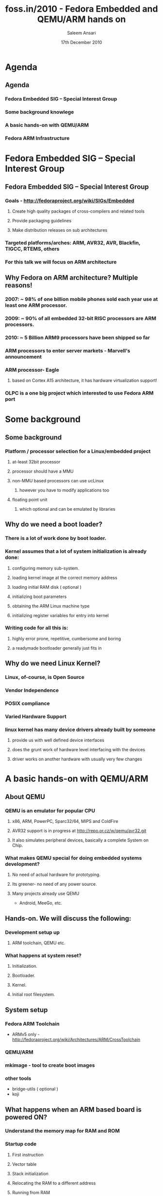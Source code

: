 #+LaTeX_CLASS: beamer
#+MACRO: BEAMERMODE presentation
#+MACRO: BEAMERTHEME Copenhagen

#+MACRO: BEAMERCOLORTHEME lily
#+MACRO: BEAMERSUBJECT RMRF
#+MACRO: BEAMERINSTITUTE Fedora
#+TITLE: foss.in/2010 - Fedora Embedded and QEMU/ARM hands on
#+AUTHOR: Saleem Ansari
#+DATE: 17th December 2010

* Agenda

** Agenda
*** Fedora Embedded SIG – Special Interest Group
*** Some background knowlege
*** A basic hands-on with QEMU/ARM
*** Fedora ARM Infrastructure

* Fedora Embedded SIG – Special Interest Group

** Fedora Embedded SIG – Special Interest Group
*** Goals - http://fedoraproject.org/wiki/SIGs/Embedded
**** Create high quality packages of cross-compilers and related tools
**** Provide packaging guidelines
**** Make distribution releases on sub architectures
*** Targeted platforms/arches: ARM, AVR32, AVR, Blackfin, TIGCC, RTEMS, others
*** For this talk we will focus on ARM architecture 

** Why Fedora on ARM architecture? Multiple reasons!
*** 2007: ~ 98% of one billion mobile phones sold each year use at least one ARM processor.
*** 2009: ~ 90% of all embedded 32-bit RISC processors are ARM processors.
*** 2010: ~ 5 Billion ARM9 processors have been shipped so far 
*** ARM processors to enter server markets - Marvell's announcement
*** ARM processor- Eagle
**** based on Cortex A15 architecture, it has hardware virtualization support!
*** OLPC is a one big project which interested to use Fedora ARM port

* Some background

** Some background
*** Platform / processor selection for a Linux/embedded project
**** at-least 32bit processor
**** processor should have a MMU
**** non-MMU based processors can use ucLinux
***** however you have to modify applications too
**** floating point unit
***** which optional and can be emulated by libraries

** Why do we need a boot loader?
*** There is a lot of work done by boot loader.
*** Kernel assumes that a lot of system initialization is already done:
**** configuring memory sub-system.
**** loading kernel image at the correct memory address
**** loading initial RAM disk ( optional )
**** initializing boot parameters
**** obtaining the ARM Linux machine type
**** initializing register variables for entry into kernel
*** Writing code for all this is:
**** highly error prone, repetitive, cumbersome and boring
**** a readymade bootloader generally just fits in

** Why do we need Linux Kernel?
*** Linux, of-course, is Open Source
*** Vendor Independence
*** POSIX compliance
*** Varied Hardware Support
*** linux kernel has many device drivers already built by someone
**** provide us with well defined device interfaces
**** does the grunt work of hardware level interfacing with the devices
**** driver works on another hardware with usually very few changes

* A basic hands-on with QEMU/ARM

** About QEMU
*** QEMU is an emulator for popular CPU
**** x86, ARM, PowerPC, Sparc32/64, MIPS and ColdFire
**** AVR32 support is in progress at http://repo.or.cz/w/qemu/avr32.git
**** It also simulates peripheral devices, basically a complete System on Chip.
*** What makes QEMU special for doing embedded systems development?
**** No need of actual hardware for prototyping.
**** Its greener- no need of any power source.
**** Many projects already use QEMU
 - Android, MeeGo, etc.

** Hands-on. We will discuss the following:
*** Development setup up
**** ARM toolchain, QEMU etc.
*** What happens at system reset?
**** Initialization.
**** Bootloader.
**** Kernel.
**** Initial root filesystem.

** System setup
*** Fedora ARM Toolchain
 - ARMv5 only - [[http://fedoraproject.org/wiki/Architectures/ARM/CrossToolchain]]
*** QEMU/ARM
*** mkimage - tool to create boot images
*** other tools
 - bridge-utils ( optional )
 - koji


** What happens when an ARM based board is powered ON?
*** Understand the memory map for RAM and ROM
*** Startup code
**** First instruction
**** Vector table
**** Stack initialization
**** Relocating the RAM to a different address
**** Running from RAM

** Hands on:
*** Target hardware - VersatilePB - emulated QEMU
*** Lets make a minimalistic linux based system on ARM
*** Following steps are involved:
 - Compile and configure U-Boot boot-loader
 - Compile and configure Linux Kernel
 - Create a root file-system
  - We will use Busybox for shell command interface
 - Shove all of them into a one big chunk to be flashed onto memory

** What we learn from this excercise?
*** Its a great learning experience
*** However its not productive in the long term.
*** It doesn't scale to thousands of software packages.
*** Fedora ARM port solves this probelm:
**** Proven packaging technology already in use in many of the most popular distros
**** Reduce development time and time to market for your next device

* Fedora ARM Infrastructure

** Fedora ARM Infrastructure
*** Seneca Centre for Development of Open Technology (CDOT) at the School of Computer Studies at Seneca College, Toronto.
*** http://zenit.senecac.on.ca/wiki/index.php/Fedora_ARM_Secondary_Architecture
*** http://zenit.senecac.on.ca/wiki/index.php/Fedora_ARM_Koji_Buildsystem
*** Latest news:
**** http://fedora-arm.blogspot.com/
**** http://paulfedora.wordpress.com/
*** Current status page
**** http://arm.koji.fedoraproject.org/status/
*** Recent video by Paul Whalen
**** http://fsoss.senecac.on.ca/2010/node/24

** Bulding packages for Fedora ARM
*** Create or fix an existing SRPM package
*** Schedule a build on ARM Koji to create RPM 
*** Check and fix if necessary
*** ARM Koji web interface
*** More on Howto use koji
**** http://fedoraproject.org/wiki/Koji

** Contributing to Fedora/ARM
*** fedoraproject.org/wiki/Architectures/ARM/HowToQemu 
*** Mailing list
**** https://admin.fedoraproject.org/mailman/listinfo/arm
*** IRC - #fedora-arm on irc.freenode.net
*** Issues not yet resolved:
**** https://bugzilla.redhat.com/show_bug.cgi?id=ARMTracker
*** More info at:
**** http://fedoraproject.org/wiki/Architectures/ARM/Team_and_Developers

** Current state of affairs in Fedora/ARM
*** Fedora 13 release for ARM will hopefully be near Xmas.
*** The default toolchain is still for ARMv5 and doesn't support hardfp so may of the modern ARM CPUs aren't optimally used
*** Floating point support in the Fedora/ARM cross toolchain:
**** Discussion is on for which of soft/softfp or hardfp to select for upcoming ARMv7 toolchain
*** OLPC (currently the only one eager to use Fedora ARM for a large scale project)
**** they seem to be aiming to jump from F-11 to F-14, for their next release
**** its not clear if that includes XO-1.75 ( the OLPC's ARM target ).


* Questions?

** Questions?

** Thank you!
*** tuxdna at #fedora-arm on irc.freenode.net
